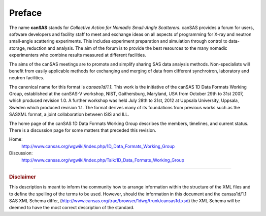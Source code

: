 .. $Id$

.. _preface:


Preface
==============

.. figure:: ../../graphics/cswikilogo.png
    :alt: canSAS logo

.. canSAS 1-D Data Format, v1.1

.. index:: ! canSAS

The name **canSAS** stands for 
*Collective Action for Nomadic Small-Angle Scatterers*.
canSAS provides a forum for users, software developers and facility staff to meet 
and exchange ideas on all aspects of programming for X-ray and neutron small-angle 
scattering experiments. This includes experiment preparation and simulation through 
control to data-storage, reduction and analysis. The aim of the forum is to provide 
the best resources to the many nomadic experimenters who combine results measured at 
different facilities. 

.. index:: canSAS; aims
.. index:: canSAS; benefit

The aims of the canSAS meetings are to promote and simplify sharing SAS data 
analysis methods. Non-specialists will benefit from easily applicable methods 
for exchanging and merging of data from different synchrotron, laboratory 
and neutron facilities.

The canonical name for this format is *cansas1d/1.1*.
This  work is the initiative of the canSAS 1D Data Formats Working Group, 
established at the canSAS-V workshop, NIST, Gaithersburg, Maryland, 
USA from October 29th to 31st 2007, which produced revision 1.0.
A further workshop was held July 28th to 31st, 2012 at Uppsala University, 
Uppsala, Sweden which produced revision 1.1.
The format derives many of its foundations
from previous works such as the SASXML format, a joint collaboration
between ISIS and ILL.  

The home page of the canSAS 1D Data Formats Working Group 
describes the members, timelines, and current status.
There is a discussion page for some matters that preceded this revision.

Home:
	http://www.cansas.org/wgwiki/index.php/1D_Data_Formats_Working_Group
Discussion:
	http://www.cansas.org/wgwiki/index.php/Talk:1D_Data_Formats_Working_Group

-----------------
    
.. rubric:: Disclaimer

This description is meant to inform the community how to arrange information within
the structure of
the XML files and to define the spelling of the terms to be used. 
However, should the information in this document and the 
cansas1d/1.1 SAS XML Schema differ, 
(http://www.cansas.org/trac/browser/1dwg/trunk/cansas1d.xsd) 
the XML Schema will be deemed to have the most correct description of the standard.
